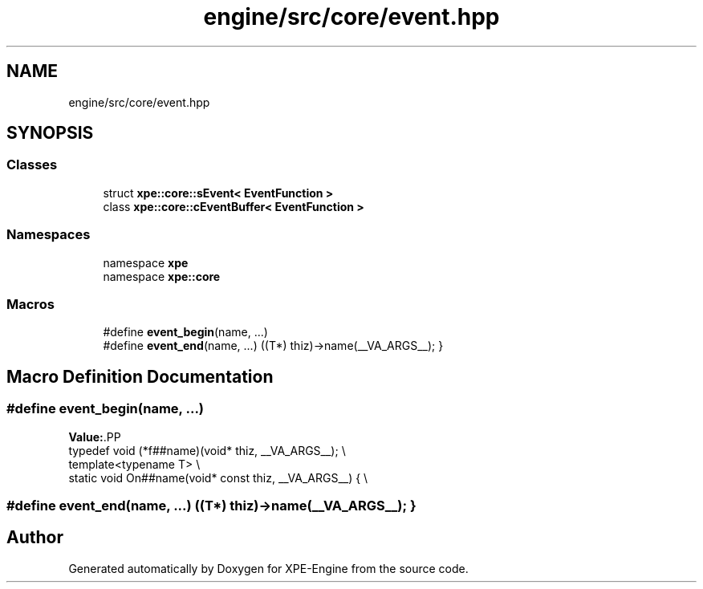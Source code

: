 .TH "engine/src/core/event.hpp" 3 "Version 0.1" "XPE-Engine" \" -*- nroff -*-
.ad l
.nh
.SH NAME
engine/src/core/event.hpp
.SH SYNOPSIS
.br
.PP
.SS "Classes"

.in +1c
.ti -1c
.RI "struct \fBxpe::core::sEvent< EventFunction >\fP"
.br
.ti -1c
.RI "class \fBxpe::core::cEventBuffer< EventFunction >\fP"
.br
.in -1c
.SS "Namespaces"

.in +1c
.ti -1c
.RI "namespace \fBxpe\fP"
.br
.ti -1c
.RI "namespace \fBxpe::core\fP"
.br
.in -1c
.SS "Macros"

.in +1c
.ti -1c
.RI "#define \fBevent_begin\fP(name, \&.\&.\&.)"
.br
.ti -1c
.RI "#define \fBevent_end\fP(name, \&.\&.\&.)   ((T*) thiz)\->name(__VA_ARGS__); }"
.br
.in -1c
.SH "Macro Definition Documentation"
.PP 
.SS "#define event_begin(name,  \&.\&.\&.)"
\fBValue:\fP.PP
.nf
        typedef void (*f##name)(void* thiz, __VA_ARGS__); \\
        template<typename T> \\
        static void On##name(void* const thiz, __VA_ARGS__) { \\
.fi

.SS "#define event_end(name,  \&.\&.\&.)   ((T*) thiz)\->name(__VA_ARGS__); }"

.SH "Author"
.PP 
Generated automatically by Doxygen for XPE-Engine from the source code\&.
